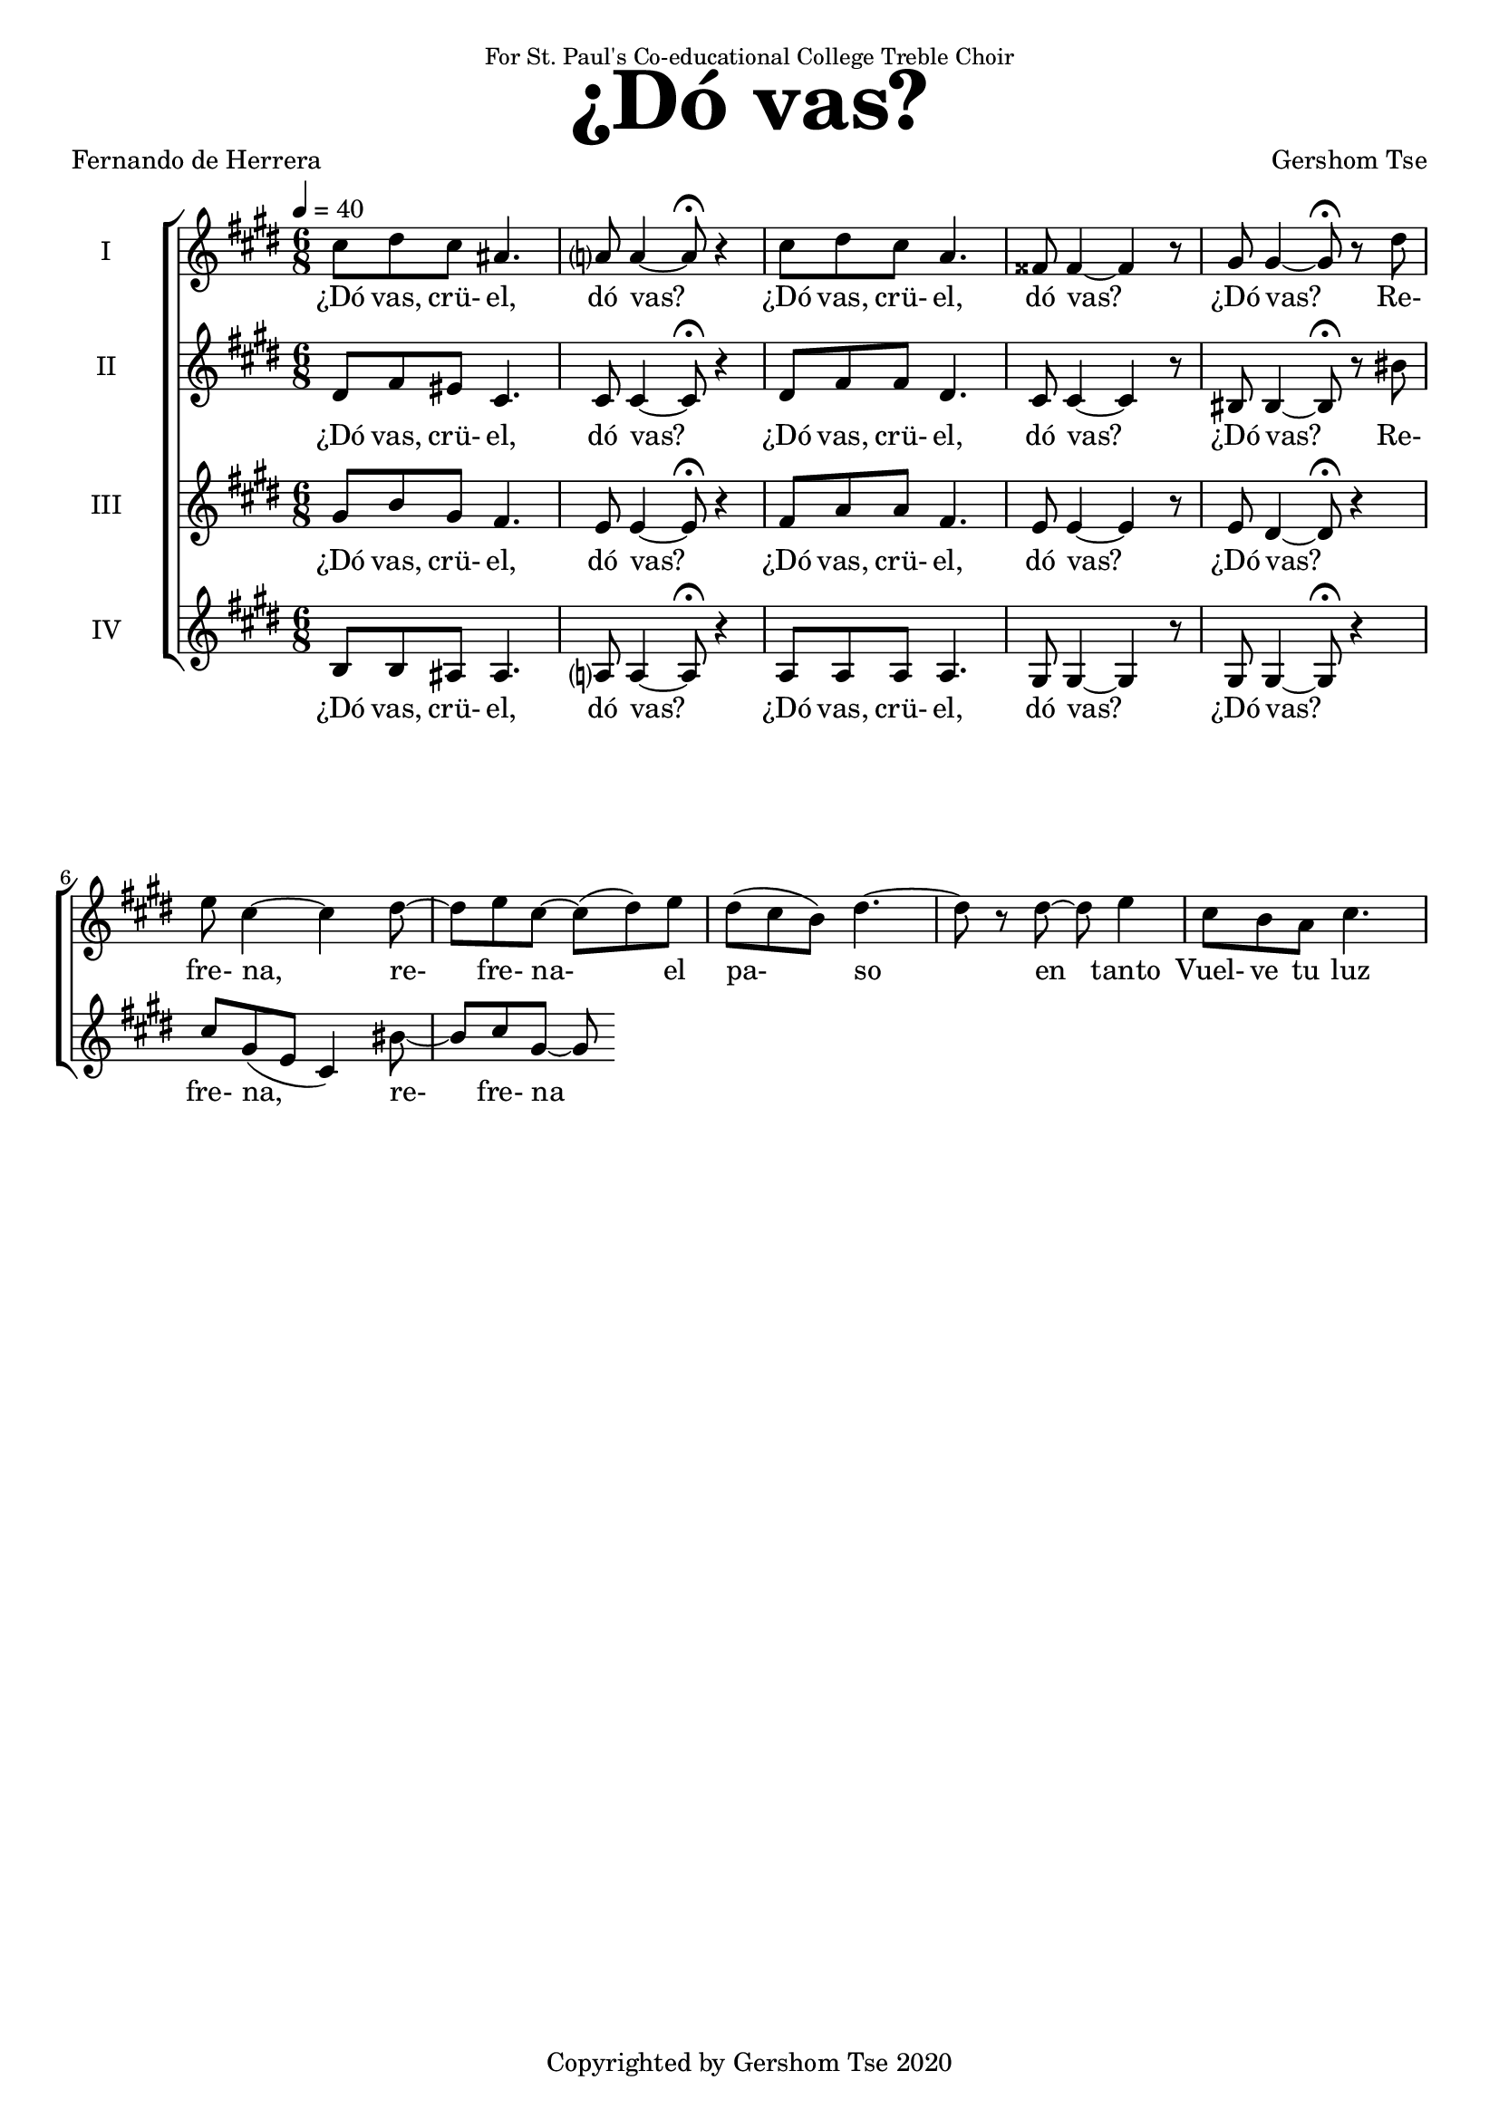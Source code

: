 \version "2.18.1"
#(set-global-staff-size 18.5)

\paper {
  top-system-spacing.basic-distance = #20
  score-system-spacing.basic-distance = #25
  system-system-spacing.basic-distance = #25
  last-bottom-spacing.basic-distance = #20
}

\header {
 title = \markup { \fontsize #6 "¿Dó vas?" }
% subtitle = \markup { \fontsize #4 "" }
 poet = \markup { "Fernando de Herrera" }
 composer = \markup { "Gershom Tse" }
 opus = " "
% copyright = "Copyrighted by Gershom Tse 2020"
 tagline = "Copyrighted by Gershom Tse 2020"
 dedication = \markup { \small "For St. Paul's Co-educational College Treble Choir" }
}

siwords = \lyricmode {
 ¿Dó vas, crü- el, dó vas? ¿Dó vas, crü- el, dó vas? ¿Dó vas?
 Re- fre- na, re- fre- na- el pa- so en tanto

% «¿Dó vas? ¿dó vas crü- el, dó vas?
%{
 Refrena, refrena el presuroso paso en tanto
 que de mi dolor grave el largo llanto
 a abrir comienza esta honda vena.

 »Oye la voz de mil suspiros llena
 y de mi mal sufrido el triste canto,
 que no podrás ser fiera y dura tanto
 que no te mueva esta mi acerba pena.
%}
 Vuel- ve tu luz a mí,
 Vuel- ve tu luz a mí,
 vuelve tus ojos
 an- tes que que- de os- cu- ro en cie- ga nie- bla.
 De- cía en sue- ño o en i- lu- sión per- di- do.

 Vol- ví, halléme solo y entre abrojos,
 y en vez de luz, cercado de tiniebla
 y en lágrimas ardientes convertido.
}
siiwords = \lyricmode {
 ¿Dó vas, crü- el, dó vas? ¿Dó vas, crü- el, dó vas? ¿Dó vas?
refrena,
refrena el pressuroso passo, en tanto
que de mi dolor grave el largo llanto
a abrir comiença esta honda vena; 

oye la voz de mil suspiros llena,
y de mi mal sufrido el triste canto,
que no podrás ser fiera y dura tanto
que no te mueva esta mi acerba pena; 

vuelve tu luz a mí, vuelve tus ojos,
antes que quede oscuro en ciega niebla,
dezía en sueño, o en ilusión perdido. 

Volví, halléme solo y entre abrojos,
y en vez de luz, cercado de tiniebla,
y en lágrimas ardientes convertido.


%{ Translation
“Where are you off to, where, where, cruel one?
Halt, halt your hastening footsteps
while the lengthy weeping of my grief
begins to open this deep vein.

Hear my voice filled with a thousand sighs
and the mournful song of my suffering;
for you cannot be so fierce and unbending
not to be moved by this sharp pain of mine.

Turn your light on me, turn your eyes,
before I'm left blacked-out in a blind mist,”
I said this in my sleep, or lost in illusion.

Recovered, I found myself alone amid thorns,
and instead of light, enveloped in darkness,
and transformed to burning tears.
%}
}
aiwords = \lyricmode {
 ¿Dó vas, crü- el, dó vas? ¿Dó vas, crü- el, dó vas? ¿Dó vas?
 Re- fre- na, re- fre- na el presuroso paso en tanto
}
aiiwords = \lyricmode {
 ¿Dó vas, crü- el, dó vas? ¿Dó vas, crü- el, dó vas? ¿Dó vas?
}

global = { \key cis \minor \time 6/8 }

siMusic = \relative c'' {
 { \tempo 4 = 40 cis8 dis cis ais4. | a?8 a4~ a8\fermata r4 | cis8 dis cis a4. | fisis8 fisis4~ fisis r8 | gis gis4~ gis8\fermata r dis' | }
 { e cis4~ cis4 dis8~ | dis e cis~ cis (dis) e | dis (cis b) dis4.~ | dis8 r dis~ dis e4 | cis8 b a cis4. | }
}
aiMusic = \relative c' {
 { dis8 fis eis cis4. | cis8 cis4~ cis8\fermata r4 | dis8 fis fis dis4. | cis8 cis4~ cis r8 | bis8 bis4~ bis8\fermata r8 bis' | }
 { cis gis (e cis4) bis'8~ | bis cis gis~ gis }
}
siiMusic = \relative c'' {
 { gis8 b gis fis4. | e8 e4~ e8\fermata r4 | fis8 a a fis4. | e8 e4~ e r8 | e dis4~ dis8\fermata r4 | }
}
aiiMusic = \relative c' {
 { b8 b ais ais4. | a?8 a4~ a8\fermata r4 | a8 a a a4. | gis8 gis4~ gis r8 | gis gis4~ gis8\fermata r4 }
}


\score {
  <<
    \new ChoirStaff <<
      \new Staff = "I" <<
        \set Staff.instrumentName = #"I"
        \new Voice = "Is" { \global \siMusic }
      >>
      \new Lyrics \lyricsto "Is" { \siwords }

      \new Staff = "II" <<
        \set Staff.instrumentName = #"II"
        \new Voice = "IIs" { \global \aiMusic }
      >>
      \new Lyrics \lyricsto "IIs" { \aiwords }

      \new Staff = "III" <<
        \set Staff.instrumentName = #"III"
        \new Voice = "Ia" { \global \siiMusic }
      >>
      \new Lyrics \lyricsto "Ia" { \siiwords }

      \new Staff = "IV" <<
        \set Staff.instrumentName = #"IV"
        \new Voice = "IIa" { \global \aiiMusic }
      >>
      \new Lyrics \lyricsto "IIa" { \aiiwords }
    >>  % end ChoirStaff
  >>

 \midi { }
 \layout { }
}